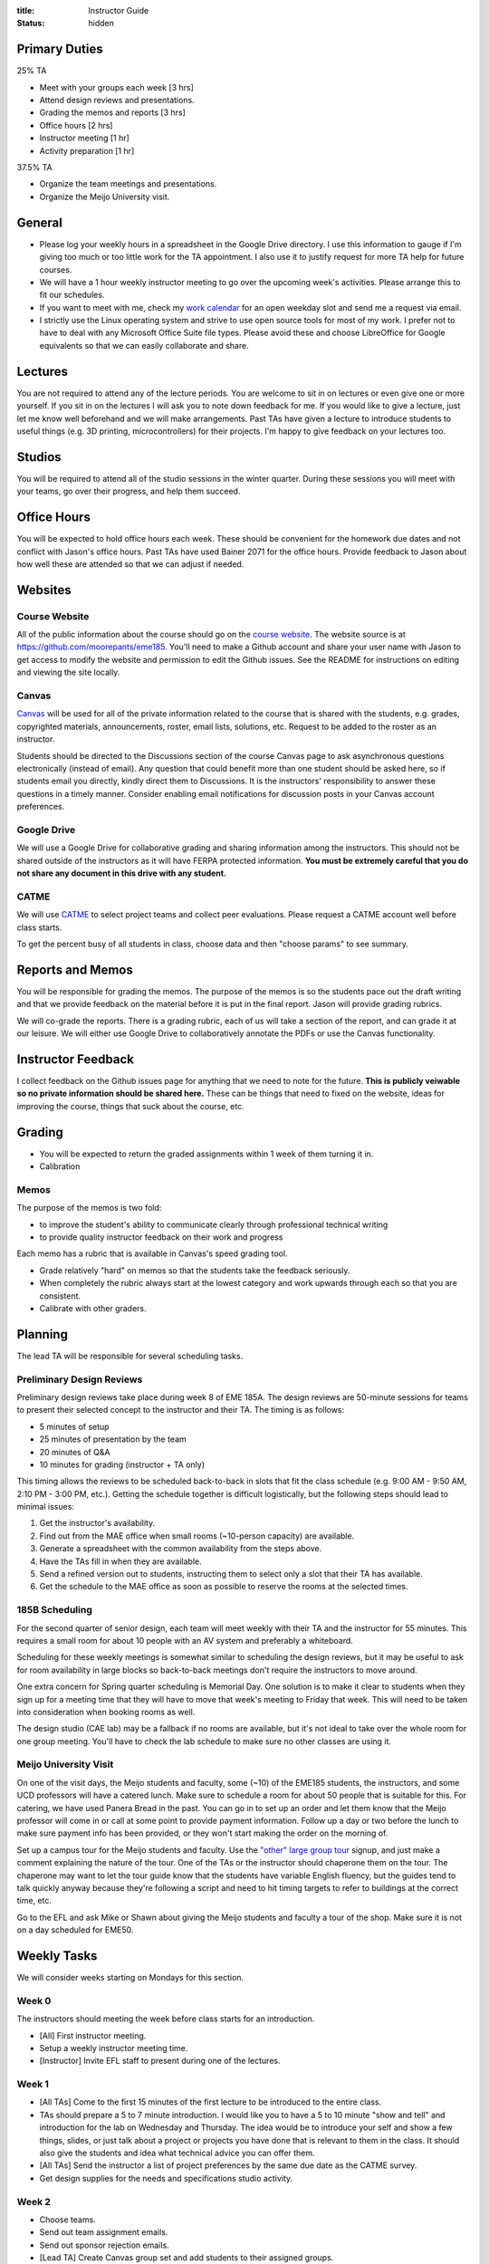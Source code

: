 :title: Instructor Guide
:status: hidden

Primary Duties
==============

25% TA

- Meet with your groups each week [3 hrs]
- Attend design reviews and presentations.
- Grading the memos and reports [3 hrs]
- Office hours [2 hrs]
- Instructor meeting [1 hr]
- Activity preparation [1 hr]

37.5% TA

- Organize the team meetings and presentations.
- Organize the Meijo University visit.

General
=======

- Please log your weekly hours in a spreadsheet in the Google Drive directory.
  I use this information to gauge if I'm giving too much or too little work for
  the TA appointment. I also use it to justify request for more TA help for
  future courses.
- We will have a 1 hour weekly instructor meeting to go over the upcoming
  week's activities. Please arrange this to fit our schedules.
- If you want to meet with me, check my `work calendar`_ for an open weekday
  slot and send me a request via email.
- I strictly use the Linux operating system and strive to use open source tools
  for most of my work. I prefer not to have to deal with any Microsoft Office
  Suite file types. Please avoid these and choose LibreOffice for Google
  equivalents so that we can easily collaborate and share.

.. _work calendar:  http://www.moorepants.info/work-calendar.html

Lectures
========

You are not required to attend any of the lecture periods. You are welcome to
sit in on lectures or even give one or more yourself. If you sit in on the
lectures I will ask you to note down feedback for me. If you would like to give
a lecture, just let me know well beforehand and we will make arrangements. Past
TAs have given a lecture to introduce students to useful things (e.g. 3D
printing, microcontrollers) for their projects. I'm happy to give feedback on
your lectures too.

Studios
=======

You will be required to attend all of the studio sessions in the winter
quarter. During these sessions you will meet with your teams, go over their
progress, and help them succeed.

Office Hours
============

You will be expected to hold office hours each week. These should be convenient
for the homework due dates and not conflict with Jason's office hours. Past TAs
have used Bainer 2071 for the office hours. Provide feedback to Jason about how
well these are attended so that we can adjust if needed.

Websites
========

Course Website
--------------

All of the public information about the course should go on the `course
website`_.  The website source is at https://github.com/moorepants/eme185.
You'll need to make a Github account and share your user name with Jason to get
access to modify the website and permission to edit the Github issues. See the
README for instructions on editing and viewing the site locally.

.. _course website: http://moorepants.github.io/eme185/

Canvas
------

Canvas_ will be used for all of the private information related to the course
that is shared with the students, e.g. grades, copyrighted materials,
announcements, roster, email lists, solutions, etc. Request to be added to the
roster as an instructor.

Students should be directed to the Discussions section of the course Canvas
page to ask asynchronous questions electronically (instead of email). Any
question that could benefit more than one student should be asked here, so if
students email you directly, kindly direct them to Discussions. It is the
instructors' responsibility to answer these questions in a timely manner.
Consider enabling email notifications for discussion posts in your Canvas
account preferences.

.. _Canvas: http://canvas.ucdavis.edu

Google Drive
------------

We will use a Google Drive for collaborative grading and sharing information
among the instructors. This should not be shared outside of the instructors as
it will have FERPA protected information. **You must be extremely careful that
you do not share any document in this drive with any student.**

CATME
-----

We will use CATME_ to select project teams and collect peer evaluations. Please
request a CATME account well before class starts.

To get the percent busy of all students in class, choose data and then "choose
params" to see summary.

.. _CATME: http://info.catme.org/

Reports and Memos
=================

You will be responsible for grading the memos. The purpose of the memos is so
the students pace out the draft writing and that we provide feedback on the
material before it is put in the final report. Jason will provide grading
rubrics.

We will co-grade the reports. There is a grading rubric, each of us will take a
section of the report, and can grade it at our leisure. We will either use
Google Drive to collaboratively annotate the PDFs or use the Canvas
functionality.

Instructor Feedback
===================

I collect feedback on the Github issues page for anything that we need to note
for the future. **This is publicly veiwable so no private information should be
shared here.** These can be things that need to fixed on the website, ideas for
improving the course, things that suck about the course, etc.

.. _Github issues page: https://github.com/moorepants/eme185/issues

Grading
=======

- You will be expected to return the graded assignments within 1 week of them
  turning it in.
- Calibration

Memos
-----

The purpose of the memos is two fold:

- to improve the student's ability to communicate clearly through professional technical writing
- to provide quality instructor feedback on their work and progress

Each memo has a rubric that is available in Canvas's speed grading tool.

- Grade relatively "hard" on memos so that the students take the feedback
  seriously.
- When completely the rubric always start at the lowest category and work
  upwards through each so that you are consistent.
- Calibrate with other graders.

Planning
========

The lead TA will be responsible for several scheduling tasks.

Preliminary Design Reviews
--------------------------

Preliminary design reviews take place during week 8 of EME 185A. The design
reviews are 50-minute sessions for teams to present their selected concept to
the instructor and their TA. The timing is as follows:

- 5 minutes of setup
- 25 minutes of presentation by the team
- 20 minutes of Q&A
- 10 minutes for grading (instructor + TA only)

This timing allows the reviews to be scheduled back-to-back in slots that fit
the class schedule (e.g. 9:00 AM - 9:50 AM, 2:10 PM - 3:00 PM, etc.). Getting
the schedule together is difficult logistically, but the following steps should
lead to minimal issues:

#. Get the instructor's availability.
#. Find out from the MAE office when small rooms (~10-person capacity) are
   available.
#. Generate a spreadsheet with the common availability from the steps above.
#. Have the TAs fill in when they are available.
#. Send a refined version out to students, instructing them to select only
   a slot that their TA has available.
#. Get the schedule to the MAE office as soon as possible to reserve the rooms
   at the selected times.

185B Scheduling
---------------

For the second quarter of senior design, each team will meet weekly with their
TA and the instructor for 55 minutes. This requires a small room for about 10
people with an AV system and preferably a whiteboard.

Scheduling for these weekly meetings is somewhat similar to scheduling the
design reviews, but it may be useful to ask for room availability in large
blocks so back-to-back meetings don't require the instructors to move around.

One extra concern for Spring quarter scheduling is Memorial Day. One solution
is to make it clear to students when they sign up for a meeting time that they
will have to move that week's meeting to Friday that week. This will need to be
taken into consideration when booking rooms as well.

The design studio (CAE lab) may be a fallback if no rooms are available, but
it's not ideal to take over the whole room for one group meeting. You'll have
to check the lab schedule to make sure no other classes are using it.

Meijo University Visit
----------------------

On one of the visit days, the Meijo students and faculty, some (~10) of the
EME185 students, the instructors, and some UCD professors will have a catered
lunch. Make sure to schedule a room for about 50 people that is suitable for
this. For catering, we have used Panera Bread in the past. You can go in to set
up an order and let them know that the Meijo professor will come in or call at
some point to provide payment information. Follow up a day or two before the
lunch to make sure payment info has been provided, or they won't start making
the order on the morning of.

Set up a campus tour for the Meijo students and faculty. Use the `"other" large
group tour <http://visit.ucdavis.edu/tourreg/groupTours/tourForm.cfm?gid=7>`_
signup, and just make a comment explaining the nature of the tour. One of the
TAs or the instructor should chaperone them on the tour. The chaperone may want
to let the tour guide know that the students have variable English fluency, but
the guides tend to talk quickly anyway because they're following a script and
need to hit timing targets to refer to buildings at the correct time, etc.

Go to the EFL and ask Mike or Shawn about giving the Meijo students and faculty
a tour of the shop. Make sure it is not on a day scheduled for EME50.

Weekly Tasks
============

We will consider weeks starting on Mondays for this section.

Week 0
------

The instructors should meeting the week before class starts for an
introduction.

- [All] First instructor meeting.
- Setup a weekly instructor meeting time.
- [Instructor] Invite EFL staff to present during one of the lectures.

Week 1
------

- [All TAs] Come to the first 15 minutes of the first lecture to be introduced
  to the entire class.
- TAs should prepare a 5 to 7 minute introduction. I would like you to have a 5
  to 10 minute "show and tell" and introduction for the lab on Wednesday and
  Thursday. The idea would be to introduce your self and show a few things,
  slides, or just talk about a project or projects you have done that is
  relevant to them in the class. It should also give the students and idea what
  technical advice you can offer them.
- [All TAs] Send the instructor a list of project preferences by the same due date as the CATME survey.
- Get design supplies for the needs and specifications studio activity.

Week 2
------

- Choose teams.
- Send out team assignment emails.
- Send out sponsor rejection emails.
- [Lead TA] Create Canvas group set and add students to their assigned groups.
- [Lead TA] Create Canvas rubric for grading the resumes.
- [Lead TA] Prepare the group charter and name assignment.
- [TA 1] Create placards for team tables (student names, blank line for team
  name, and project ID)
- [TA 2] Create the 2 hr and 3hr meeting schedule.
- [All TAs] Grade the resumes.
- [All TAs] Read chapters 5 and 6, needs/specs slides, and needs/specs activity
  handout.
- [All TAs] Grade week 2 participation.
- [All TAs] Review the needs/specs chapters and slides.

Week 3
------

- [All TAs] Grade team charters. This can be very course: 0 (didn't do it), 5
  (did it poorly), 10 (did it average or better). Make comments on improving.
- [All TAs] Read chapter 7, concept generation slides, and concept generation
  activity.
- [All TAs] Review AIOs before studio sessions.
- [All TAs] Grade week 3 AIO + participation.

Week 4
------

- Create Memo 4 assignment (concept generation)
- [All TAs] Grade Memo 3 (needs and specs)
- [Lead TA] Check microcontroller kits for all parts and charged batteries.
- [All TAs] Grade week 4 AIO + participation.
- [Lead TA] Create a 185B scheduling spreadsheet for teams to sign up for
  meeting times.
- [Lead TA] Book rooms for prelimnary design review.
- [Instructor] Post the CATME peer evaluation on Friday.

Week 5
------

- Create Report 1 assignment (project proposal)
- [All TAs] Grade Memo 4
- [All TAs] Grade week 5 AIO + participation.
- [Lead TA] Prototype a control system for the microcontroller studio session
- [Lead TA] Create a preliminary schedule for Meijo visit and have Petros
  approve it.

Week 6
------

- [Instructor] Send out microcontroller preparation instructions after lecture.
- [Instructor] Update microcontroller lesson and prepare for giving it.
- [Instructor] Develop prelimnary budget sheet.
- [Instructor + all TAs] Co-grade a report in person.
- [Instructor + all TAs] Grade report 1 by Friday 5pm.
- [All TAs] Grade week 6 AIO + participation.
- [Lead TA] Prepare the preliminary design review signup and send out by
  Wednesday (announcement and assignment on canvas).
- [TA] Prepare a fabrication and space needs document to provide to the Chair
  and the EFL staff.

Week 7
------

- [Instructor] Meet with Chair to request additional course funding if needed.
- [] Practice the microcontroller studio lesson.
- [TA] Invite the sponsors and the EFL staff to the design reviews.

Week 8
------

- [All] Review grading rubric for preliminary design reviews.
- [TA] Setup the design review room(s) with a projector and screen. Inform the
- [All] Attend the prelminary design reviews and grade.
